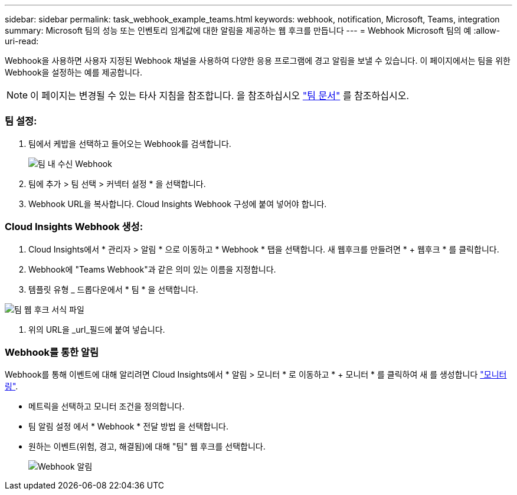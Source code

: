 ---
sidebar: sidebar 
permalink: task_webhook_example_teams.html 
keywords: webhook, notification, Microsoft, Teams, integration 
summary: Microsoft 팀의 성능 또는 인벤토리 임계값에 대한 알림을 제공하는 웹 후크를 만듭니다 
---
= Webhook Microsoft 팀의 예
:allow-uri-read: 


[role="lead lead"]
Webhook을 사용하면 사용자 지정된 Webhook 채널을 사용하여 다양한 응용 프로그램에 경고 알림을 보낼 수 있습니다. 이 페이지에서는 팀을 위한 Webhook을 설정하는 예를 제공합니다.


NOTE: 이 페이지는 변경될 수 있는 타사 지침을 참조합니다. 을 참조하십시오 link:https://docs.microsoft.com/en-us/microsoftteams/platform/webhooks-and-connectors/how-to/add-incoming-webhook["팀 문서"] 를 참조하십시오.



=== 팀 설정:

. 팀에서 케밥을 선택하고 들어오는 Webhook를 검색합니다.
+
image:Webhooks_Teams_Create_Webhook.png["팀 내 수신 Webhook"]

. 팀에 추가 > 팀 선택 > 커넥터 설정 * 을 선택합니다.
. Webhook URL을 복사합니다. Cloud Insights Webhook 구성에 붙여 넣어야 합니다.




=== Cloud Insights Webhook 생성:

. Cloud Insights에서 * 관리자 > 알림 * 으로 이동하고 * Webhook * 탭을 선택합니다. 새 웹후크를 만들려면 * + 웹후크 * 를 클릭합니다.
. Webhook에 "Teams Webhook"과 같은 의미 있는 이름을 지정합니다.
. 템플릿 유형 _ 드롭다운에서 * 팀 * 을 선택합니다.


image:Webhooks-Teams_example.png["팀 웹 후크 서식 파일"]

. 위의 URL을 _url_필드에 붙여 넣습니다.




=== Webhook를 통한 알림

Webhook를 통해 이벤트에 대해 알리려면 Cloud Insights에서 * 알림 > 모니터 * 로 이동하고 * + 모니터 * 를 클릭하여 새 를 생성합니다 link:task_create_monitor.html["모니터링"].

* 메트릭을 선택하고 모니터 조건을 정의합니다.
* 팀 알림 설정 에서 * Webhook * 전달 방법 을 선택합니다.
* 원하는 이벤트(위험, 경고, 해결됨)에 대해 "팀" 웹 후크를 선택합니다.
+
image:Webhooks_Teams_Notifications.png["Webhook 알림"]


